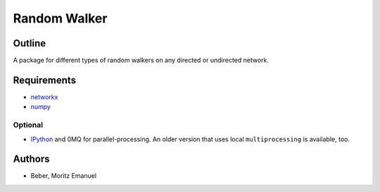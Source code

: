 =============
Random Walker
=============


Outline
-------

A package for different types of random walkers on any directed or undirected network.

Requirements
------------

* networkx_
* numpy_

.. _networkx: http://networkx.github.com/
.. _numpy: http://www.numpy.org/

Optional
~~~~~~~~

* IPython_ and 0MQ for parallel-processing. An older version that uses local
  ``multiprocessing`` is available, too.

.. _IPython: http://ipython.org/

Authors
-------

* Beber, Moritz Emanuel


